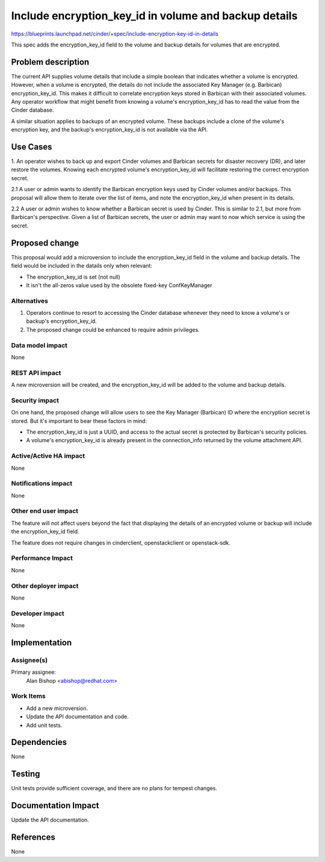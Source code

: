 ..
 This work is licensed under a Creative Commons Attribution 3.0 Unported
 License.

 http://creativecommons.org/licenses/by/3.0/legalcode

======================================================
Include encryption_key_id in volume and backup details
======================================================

https://blueprints.launchpad.net/cinder/+spec/include-encryption-key-id-in-details

This spec adds the encryption_key_id field to the volume and backup details
for volumes that are encrypted.


Problem description
===================

The current API supplies volume details that include a simple boolean that
indicates whether a volume is encrypted. However, when a volume is encrypted,
the details do not include the associated Key Manager (e.g. Barbican)
encryption_key_id. This makes it difficult to correlate encryption keys stored
in Barbican with their associated volumes. Any operator workflow that might
benefit from knowing a volume's encryption_key_id has to read the value from
the Cinder database.

A similar situation applies to backups of an encrypted volume. These backups
include a clone of the volume's encryption key, and the backup's
encryption_key_id is not available via the API.


Use Cases
=========

1. An operator wishes to back up and export Cinder volumes and Barbican
secrets for disaster recovery (DR), and later restore the volumes. Knowing
each encrypted volume's encryption_key_id will facilitate restoring the
correct encryption secret.

2.1 A user or admin wants to identify the Barbican encryption keys used by
Cinder volumes and/or backups. This proposal will allow them to iterate over
the list of items, and note the encryption_key_id when present in its details.

2.2 A user or admin wishes to know whether a Barbican secret is used by
Cinder. This is similar to 2.1, but more from Barbican's perspective. Given
a list of Barbican secrets, the user or admin may want to now which service
is using the secret.


Proposed change
===============

This proposal would add a microversion to include the encryption_key_id field
in the volume and backup details. The field would be included in the datails
only when relevant:

* The encryption_key_id is set (not null)

* It isn't the all-zeros value used by the obsolete fixed-key ConfKeyManager

Alternatives
------------

1. Operators continue to resort to accessing the Cinder database whenever they
   need to know a volume's or backup's encryption_key_id.
2. The proposed change could be enhanced to require admin privileges.

Data model impact
-----------------

None

REST API impact
---------------

A new microversion will be created, and the encryption_key_id will be
added to the volume and backup details.

Security impact
---------------

On one hand, the proposed change will allow users to see the Key Manager
(Barbican) ID where the encryption secret is stored. But it's important to
bear these factors in mind:

* The encryption_key_id is just a UUID, and access to the actual secret is
  protected by Barbican's security policies.

* A volume's encryption_key_id is already present in the connection_info
  returned by the volume attachment API.

Active/Active HA impact
-----------------------

None

Notifications impact
--------------------

None

Other end user impact
---------------------

The feature will not affect users beyond the fact that displaying the details
of an encrypted volume or backup will include the encryption_key_id field.

The feature does not require changes in cinderclient, openstackclient or
openstack-sdk.

Performance Impact
------------------

None

Other deployer impact
---------------------

None

Developer impact
----------------

None


Implementation
==============

Assignee(s)
-----------

Primary assignee:
  Alan Bishop <abishop@redhat.com>

Work Items
----------

* Add a new microversion.
* Update the API documentation and code.
* Add unit tests.


Dependencies
============

None


Testing
=======

Unit tests provide sufficient coverage, and there are no plans for tempest
changes.


Documentation Impact
====================

Update the API documentation.


References
==========

None

